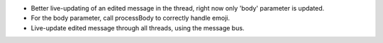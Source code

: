 * Better live-updating of an edited message in the thread, right now only
  'body' parameter is updated.
* For the body parameter, call processBody to correctly handle emoji.
* Live-update edited message through all threads, using the message bus.
